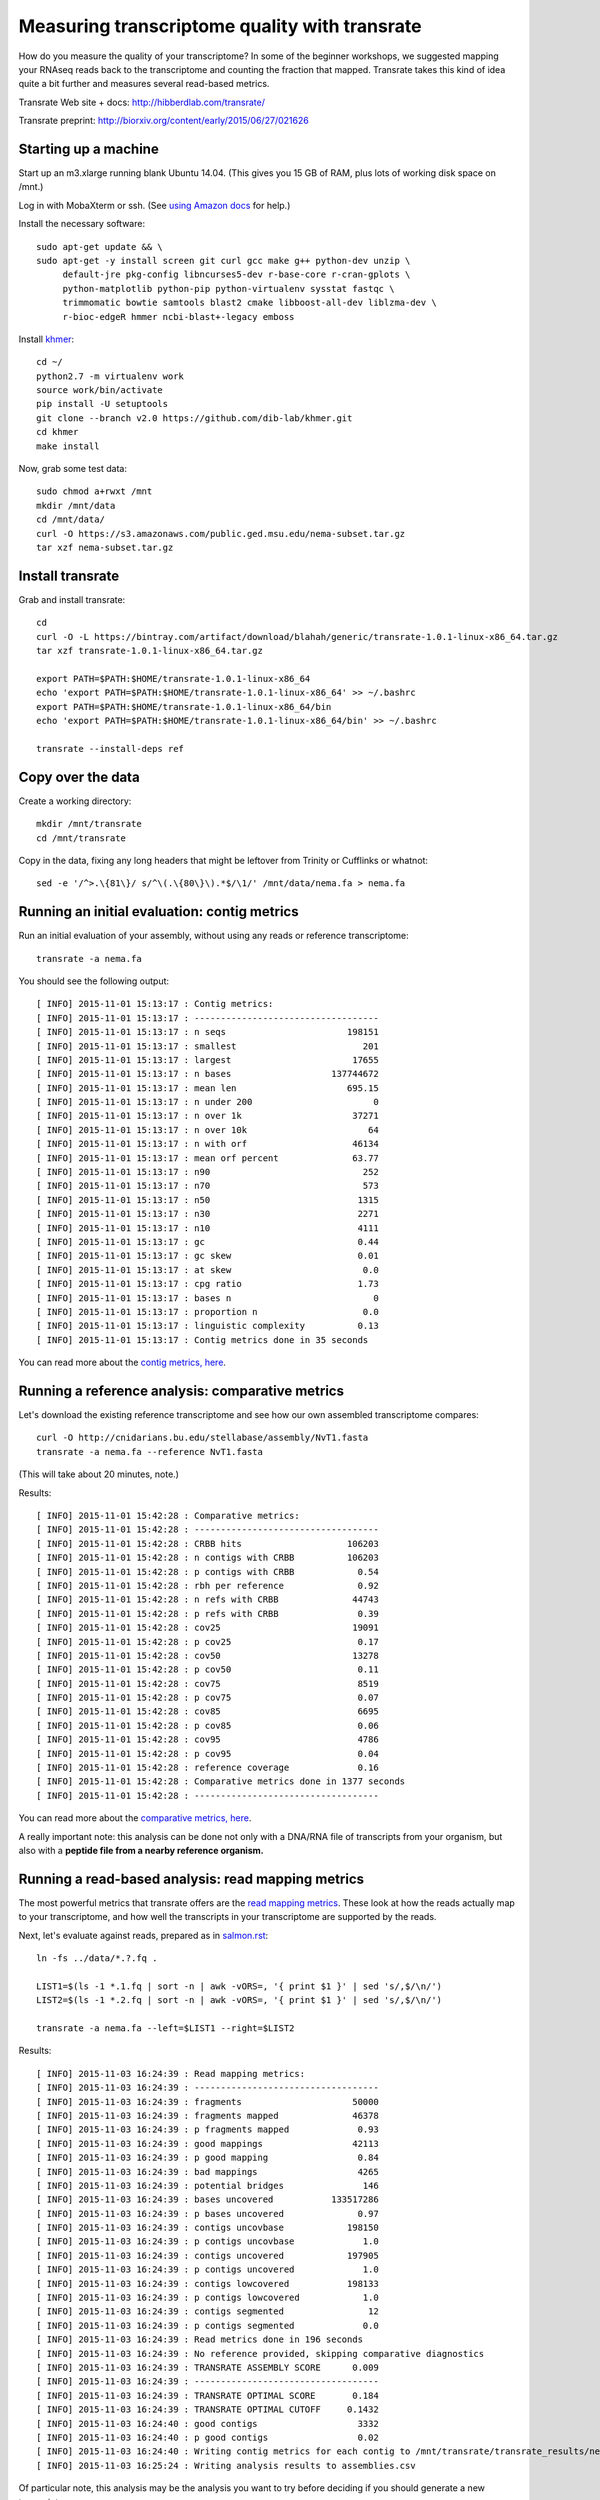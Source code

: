 Measuring transcriptome quality with transrate
==============================================

How do you measure the quality of your transcriptome? In some of the
beginner workshops, we suggested mapping your RNAseq reads back to
the transcriptome and counting the fraction that mapped.  Transrate
takes this kind of idea quite a bit further and measures several
read-based metrics.

Transrate Web site + docs: http://hibberdlab.com/transrate/

Transrate preprint: http://biorxiv.org/content/early/2015/06/27/021626

Starting up a machine
---------------------

Start up an m3.xlarge running blank Ubuntu 14.04.  (This gives you 15 GB of
RAM, plus lots of working disk space on /mnt.)

Log in with MobaXterm or ssh.  (See `using Amazon docs
<http://angus.readthedocs.org/en/2015/amazon/>`__ for help.)

Install the necessary software::

   sudo apt-get update && \
   sudo apt-get -y install screen git curl gcc make g++ python-dev unzip \
        default-jre pkg-config libncurses5-dev r-base-core r-cran-gplots \
        python-matplotlib python-pip python-virtualenv sysstat fastqc \
        trimmomatic bowtie samtools blast2 cmake libboost-all-dev liblzma-dev \
        r-bioc-edgeR hmmer ncbi-blast+-legacy emboss

Install `khmer <http://khmer.readthedocs.org/en/v2.0/>`__::

   cd ~/
   python2.7 -m virtualenv work
   source work/bin/activate
   pip install -U setuptools
   git clone --branch v2.0 https://github.com/dib-lab/khmer.git
   cd khmer
   make install

Now, grab some test data::

   sudo chmod a+rwxt /mnt
   mkdir /mnt/data
   cd /mnt/data/
   curl -O https://s3.amazonaws.com/public.ged.msu.edu/nema-subset.tar.gz
   tar xzf nema-subset.tar.gz

Install transrate
-----------------

Grab and install transrate::

   cd
   curl -O -L https://bintray.com/artifact/download/blahah/generic/transrate-1.0.1-linux-x86_64.tar.gz
   tar xzf transrate-1.0.1-linux-x86_64.tar.gz

   export PATH=$PATH:$HOME/transrate-1.0.1-linux-x86_64
   echo 'export PATH=$PATH:$HOME/transrate-1.0.1-linux-x86_64' >> ~/.bashrc
   export PATH=$PATH:$HOME/transrate-1.0.1-linux-x86_64/bin
   echo 'export PATH=$PATH:$HOME/transrate-1.0.1-linux-x86_64/bin' >> ~/.bashrc

   transrate --install-deps ref

Copy over the data
------------------

Create a working directory::

   mkdir /mnt/transrate
   cd /mnt/transrate

Copy in the data, fixing any long headers that might be leftover from
Trinity or Cufflinks or whatnot::

   sed -e '/^>.\{81\}/ s/^\(.\{80\}\).*$/\1/' /mnt/data/nema.fa > nema.fa

Running an initial evaluation: contig metrics
---------------------------------------------

Run an initial evaluation of your assembly, without using any reads or
reference transcriptome::

   transrate -a nema.fa

You should see the following output::

   [ INFO] 2015-11-01 15:13:17 : Contig metrics:
   [ INFO] 2015-11-01 15:13:17 : -----------------------------------
   [ INFO] 2015-11-01 15:13:17 : n seqs                       198151
   [ INFO] 2015-11-01 15:13:17 : smallest                        201
   [ INFO] 2015-11-01 15:13:17 : largest                       17655
   [ INFO] 2015-11-01 15:13:17 : n bases                   137744672
   [ INFO] 2015-11-01 15:13:17 : mean len                     695.15
   [ INFO] 2015-11-01 15:13:17 : n under 200                       0
   [ INFO] 2015-11-01 15:13:17 : n over 1k                     37271
   [ INFO] 2015-11-01 15:13:17 : n over 10k                       64
   [ INFO] 2015-11-01 15:13:17 : n with orf                    46134
   [ INFO] 2015-11-01 15:13:17 : mean orf percent              63.77
   [ INFO] 2015-11-01 15:13:17 : n90                             252
   [ INFO] 2015-11-01 15:13:17 : n70                             573
   [ INFO] 2015-11-01 15:13:17 : n50                            1315
   [ INFO] 2015-11-01 15:13:17 : n30                            2271
   [ INFO] 2015-11-01 15:13:17 : n10                            4111
   [ INFO] 2015-11-01 15:13:17 : gc                             0.44
   [ INFO] 2015-11-01 15:13:17 : gc skew                        0.01
   [ INFO] 2015-11-01 15:13:17 : at skew                         0.0
   [ INFO] 2015-11-01 15:13:17 : cpg ratio                      1.73
   [ INFO] 2015-11-01 15:13:17 : bases n                           0
   [ INFO] 2015-11-01 15:13:17 : proportion n                    0.0
   [ INFO] 2015-11-01 15:13:17 : linguistic complexity          0.13
   [ INFO] 2015-11-01 15:13:17 : Contig metrics done in 35 seconds

You can read more about the `contig metrics, here <http://hibberdlab.com/transrate/metrics.html#contig-metrics>`__.

Running a reference analysis: comparative metrics
-------------------------------------------------

Let's download the existing reference transcriptome and see how our
own assembled transcriptome compares::

   curl -O http://cnidarians.bu.edu/stellabase/assembly/NvT1.fasta
   transrate -a nema.fa --reference NvT1.fasta

(This will take about 20 minutes, note.)

Results::

   [ INFO] 2015-11-01 15:42:28 : Comparative metrics:
   [ INFO] 2015-11-01 15:42:28 : -----------------------------------
   [ INFO] 2015-11-01 15:42:28 : CRBB hits                    106203
   [ INFO] 2015-11-01 15:42:28 : n contigs with CRBB          106203
   [ INFO] 2015-11-01 15:42:28 : p contigs with CRBB            0.54
   [ INFO] 2015-11-01 15:42:28 : rbh per reference              0.92
   [ INFO] 2015-11-01 15:42:28 : n refs with CRBB              44743
   [ INFO] 2015-11-01 15:42:28 : p refs with CRBB               0.39
   [ INFO] 2015-11-01 15:42:28 : cov25                         19091
   [ INFO] 2015-11-01 15:42:28 : p cov25                        0.17
   [ INFO] 2015-11-01 15:42:28 : cov50                         13278
   [ INFO] 2015-11-01 15:42:28 : p cov50                        0.11
   [ INFO] 2015-11-01 15:42:28 : cov75                          8519
   [ INFO] 2015-11-01 15:42:28 : p cov75                        0.07
   [ INFO] 2015-11-01 15:42:28 : cov85                          6695
   [ INFO] 2015-11-01 15:42:28 : p cov85                        0.06
   [ INFO] 2015-11-01 15:42:28 : cov95                          4786
   [ INFO] 2015-11-01 15:42:28 : p cov95                        0.04
   [ INFO] 2015-11-01 15:42:28 : reference coverage             0.16
   [ INFO] 2015-11-01 15:42:28 : Comparative metrics done in 1377 seconds
   [ INFO] 2015-11-01 15:42:28 : -----------------------------------

You can read more about the `comparative metrics, here <http://hibberdlab.com/transrate/metrics.html#comparative-metrics>`__.

A really important note: this analysis can be done not only with a
DNA/RNA file of transcripts from your organism, but also with a
**peptide file from a nearby reference organism.**

Running a read-based analysis: read mapping metrics
---------------------------------------------------

The most powerful metrics that transrate offers are the `read mapping
metrics
<http://hibberdlab.com/transrate/metrics.html#read-mapping-metrics>`__.
These look at how the reads actually map to your transcriptome, and how
well the transcripts in your transcriptome are supported by the reads.

Next, let's evaluate against reads, prepared as in `salmon.rst <salmon.rst>`__::

   ln -fs ../data/*.?.fq .

   LIST1=$(ls -1 *.1.fq | sort -n | awk -vORS=, '{ print $1 }' | sed 's/,$/\n/')
   LIST2=$(ls -1 *.2.fq | sort -n | awk -vORS=, '{ print $1 }' | sed 's/,$/\n/')

   transrate -a nema.fa --left=$LIST1 --right=$LIST2

Results::

   [ INFO] 2015-11-03 16:24:39 : Read mapping metrics:
   [ INFO] 2015-11-03 16:24:39 : -----------------------------------
   [ INFO] 2015-11-03 16:24:39 : fragments                     50000
   [ INFO] 2015-11-03 16:24:39 : fragments mapped              46378
   [ INFO] 2015-11-03 16:24:39 : p fragments mapped             0.93
   [ INFO] 2015-11-03 16:24:39 : good mappings                 42113
   [ INFO] 2015-11-03 16:24:39 : p good mapping                 0.84
   [ INFO] 2015-11-03 16:24:39 : bad mappings                   4265
   [ INFO] 2015-11-03 16:24:39 : potential bridges               146
   [ INFO] 2015-11-03 16:24:39 : bases uncovered           133517286
   [ INFO] 2015-11-03 16:24:39 : p bases uncovered              0.97
   [ INFO] 2015-11-03 16:24:39 : contigs uncovbase            198150
   [ INFO] 2015-11-03 16:24:39 : p contigs uncovbase             1.0
   [ INFO] 2015-11-03 16:24:39 : contigs uncovered            197905
   [ INFO] 2015-11-03 16:24:39 : p contigs uncovered             1.0
   [ INFO] 2015-11-03 16:24:39 : contigs lowcovered           198133
   [ INFO] 2015-11-03 16:24:39 : p contigs lowcovered            1.0
   [ INFO] 2015-11-03 16:24:39 : contigs segmented                12
   [ INFO] 2015-11-03 16:24:39 : p contigs segmented             0.0
   [ INFO] 2015-11-03 16:24:39 : Read metrics done in 196 seconds
   [ INFO] 2015-11-03 16:24:39 : No reference provided, skipping comparative diagnostics
   [ INFO] 2015-11-03 16:24:39 : TRANSRATE ASSEMBLY SCORE      0.009
   [ INFO] 2015-11-03 16:24:39 : -----------------------------------
   [ INFO] 2015-11-03 16:24:39 : TRANSRATE OPTIMAL SCORE       0.184
   [ INFO] 2015-11-03 16:24:39 : TRANSRATE OPTIMAL CUTOFF     0.1432
   [ INFO] 2015-11-03 16:24:40 : good contigs                   3332
   [ INFO] 2015-11-03 16:24:40 : p good contigs                 0.02
   [ INFO] 2015-11-03 16:24:40 : Writing contig metrics for each contig to /mnt/transrate/transrate_results/nema/contigs.csv
   [ INFO] 2015-11-03 16:25:24 : Writing analysis results to assemblies.csv
   
Of particular note, this analysis may be the analysis you want to try before
deciding if you should generate a new transcriptome.
   
Challenge exercise
------------------
   
Repeat the above analyses with the transcriptome published in `Tulin et
al., 2013 <http://www.evodevojournal.com/content/4/1/16>`__::
   
   curl -L https://darchive.mblwhoilibrary.org/bitstream/handle/1912/5613/Trinity.fasta > tulin-2013-long.fa
      
You'll need to run the sed command, above, to convert
tulin-2013-long.fa into tulin-2013.fa.

Is the Tulin transcriptome better or worse than the more recently assembled
one (nema.fa, above)?

----

`Return to agenda <AGENDA.md>`__
